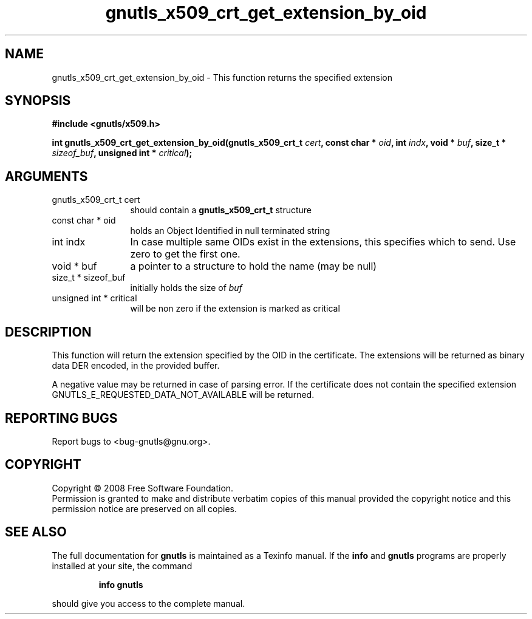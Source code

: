 .\" DO NOT MODIFY THIS FILE!  It was generated by gdoc.
.TH "gnutls_x509_crt_get_extension_by_oid" 3 "2.6.0" "gnutls" "gnutls"
.SH NAME
gnutls_x509_crt_get_extension_by_oid \- This function returns the specified extension
.SH SYNOPSIS
.B #include <gnutls/x509.h>
.sp
.BI "int gnutls_x509_crt_get_extension_by_oid(gnutls_x509_crt_t " cert ", const char * " oid ", int " indx ", void * " buf ", size_t * " sizeof_buf ", unsigned int * " critical ");"
.SH ARGUMENTS
.IP "gnutls_x509_crt_t cert" 12
should contain a \fBgnutls_x509_crt_t\fP structure
.IP "const char * oid" 12
holds an Object Identified in null terminated string
.IP "int indx" 12
In case multiple same OIDs exist in the extensions, this specifies which to send. Use zero to get the first one.
.IP "void * buf" 12
a pointer to a structure to hold the name (may be null)
.IP "size_t * sizeof_buf" 12
initially holds the size of \fIbuf\fP
.IP "unsigned int * critical" 12
will be non zero if the extension is marked as critical
.SH "DESCRIPTION"
This function will return the extension specified by the OID in the certificate.
The extensions will be returned as binary data DER encoded, in the provided
buffer.

A negative value may be returned in case of parsing error.
If the certificate does not contain the specified extension
GNUTLS_E_REQUESTED_DATA_NOT_AVAILABLE will be returned.
.SH "REPORTING BUGS"
Report bugs to <bug-gnutls@gnu.org>.
.SH COPYRIGHT
Copyright \(co 2008 Free Software Foundation.
.br
Permission is granted to make and distribute verbatim copies of this
manual provided the copyright notice and this permission notice are
preserved on all copies.
.SH "SEE ALSO"
The full documentation for
.B gnutls
is maintained as a Texinfo manual.  If the
.B info
and
.B gnutls
programs are properly installed at your site, the command
.IP
.B info gnutls
.PP
should give you access to the complete manual.
